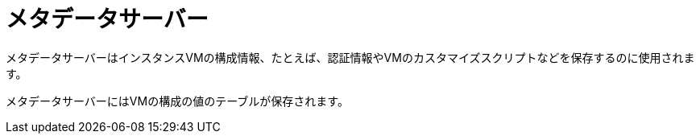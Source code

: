 [[metadata_server]]
= メタデータサーバー

メタデータサーバーはインスタンスVMの構成情報、たとえば、認証情報やVMのカスタマイズスクリプトなどを保存するのに使用されます。

メタデータサーバーにはVMの構成の値のテーブルが保存されます。


